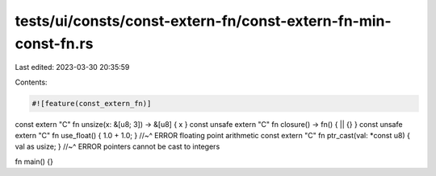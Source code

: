 tests/ui/consts/const-extern-fn/const-extern-fn-min-const-fn.rs
===============================================================

Last edited: 2023-03-30 20:35:59

Contents:

.. code-block:: rs

    #![feature(const_extern_fn)]

const extern "C" fn unsize(x: &[u8; 3]) -> &[u8] { x }
const unsafe extern "C" fn closure() -> fn() { || {} }
const unsafe extern "C" fn use_float() { 1.0 + 1.0; }
//~^ ERROR floating point arithmetic
const extern "C" fn ptr_cast(val: *const u8) { val as usize; }
//~^ ERROR pointers cannot be cast to integers


fn main() {}


